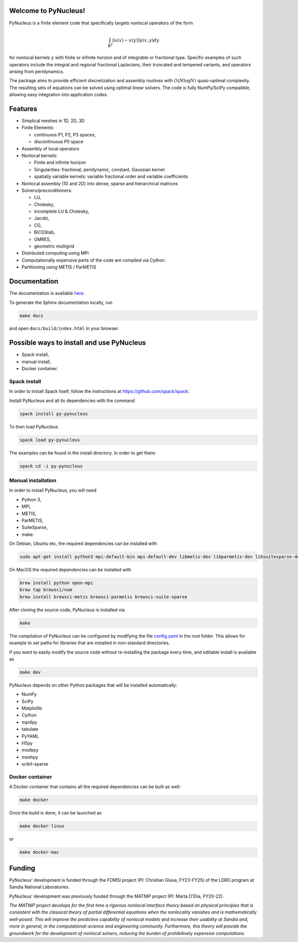 
Welcome to PyNucleus!
=====================================

PyNucleus is a finite element code that specifically targets nonlocal operators of the form

.. math::

   \int_{\mathbb{R}^d} [u(x)-u(y)] \gamma(x, y) dy

for nonlocal kernels :math:`\gamma` with finite or infinite horizon and of integrable or fractional type.
Specific examples of such operators include the integral and regional fractional Laplacians, their truncated and tempered variants, and operators arising from peridynamics.

The package aims to provide efficient discretization and assembly routines with :math:`O(N \log N)` quasi-optimal complexity.
The resulting sets of equations can be solved using optimal linear solvers.
The code is fully NumPy/SciPy compatible, allowing easy integration into application codes.


Features
========

* Simplical meshes in 1D, 2D, 3D

* Finite Elements:

  * continuous P1, P2, P3 spaces,
  * discontinuous P0 space

* Assembly of local operators

* Nonlocal kernels:

  * Finite and infinite horizon
  * Singularities: fractional, peridynamic, constant, Gaussian kernel
  * spatially variable kernels: variable fractional order and variable coefficients

* Nonlocal assembly (1D and 2D) into dense, sparse and hierarchical matrices

* Solvers/preconditioners:

  * LU,
  * Cholesky,
  * incomplete LU & Cholesky,
  * Jacobi,
  * CG,
  * BiCGStab,
  * GMRES,
  * geometric multigrid

* Distributed computing using MPI

* Computationally expensive parts of the code are compiled via Cython.

* Partitioning using METIS / ParMETIS


Documentation
=============

The documentation is available `here <https://sandialabs.github.io/PyNucleus/index.html>`_.

To generate the Sphinx documentation locally, run

.. code-block:: shell

   make docs

and open ``docs/build/index.html`` in your browser.




Possible ways to install and use PyNucleus
==================================

* Spack install,
* manual install,
* Docker container.

Spack install
-------------

In order to install Spack itself, follow the instructions at https://github.com/spack/spack.

Install PyNucleus and all its dependencies with the command

.. code-block:: shell

   spack install py-pynucleus

To then load PyNucleus

.. code-block:: shell

   spack load py-pynucleus

The examples can be found in the install directory. In order to get there:

.. code-block:: shell

   spack cd -i py-pynucleus


Manual installation
-------------------

In order to install PyNucleus, you will need

* Python 3,
* MPI,
* METIS,
* ParMETIS,
* SuiteSparse,
* make.

On Debian, Ubuntu etc, the required dependencies can be installed with

.. code-block:: shell

   sudo apt-get install python3 mpi-default-bin mpi-default-dev libmetis-dev libparmetis-dev libsuitesparse-dev

On MacOS the required dependencies can be installed with

.. code-block:: shell

   brew install python open-mpi
   brew tap brewsci/num
   brew install brewsci-metis brewsci-parmetis brewsci-suite-sparse

After cloning the source code, PyNucleus is installed via

.. code-block:: shell

   make

The compilation of PyNucleus can be configured by modifying the file `config.yaml <https://github.com/sandialabs/PyNucleus/blob/master/config.yaml>`_ in the root folder.
This allows for example to set paths for libraries that are installed in non-standard directories.

If you want to easily modify the source code without re-installing the package every time, and editable install is available as

.. code-block:: shell

   make dev

PyNucleus depends on other Python packages that will be installed automatically:

* NumPy
* SciPy
* Matplotlib
* Cython
* mpi4py
* tabulate
* PyYAML
* H5py
* modepy
* meshpy
* scikit-sparse


Docker container
----------------

A Docker container that contains all the required dependencies can be built as well:

.. code-block:: shell

   make docker

Once the build is done, it can be launched as

.. code-block:: shell

   make docker-linux

or

.. code-block:: shell

   make docker-mac


Funding
=======

PyNucleus' development is funded through the FOMSI project (PI: Christian Glusa, FY23-FY25) of the LDRD program at Sandia National Laboratories.

PyNucleus' development was previously funded through the MATNIP project (PI: Marta D'Elia, FY20-22).

.. image:: data/matnip.png
   :height: 100px

*The MATNIP project develops for the first time a rigorous nonlocal interface theory based on physical principles that is consistent with the classical theory of partial differential equations when the nonlocality vanishes and is mathematically well-posed.
This will improve the predictive capability of nonlocal models and increase their usability at Sandia and, more in general, in the computational-science and engineering community.
Furthermore, this theory will provide the groundwork for the development of nonlocal solvers, reducing the burden of prohibitively expensive computations.*
